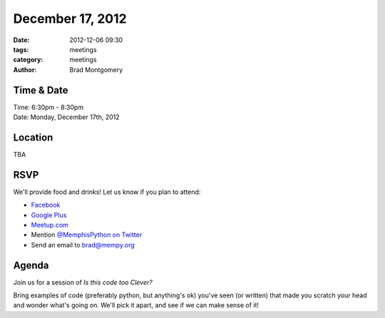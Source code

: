 December 17, 2012
################

:date: 2012-12-06 09:30
:tags: meetings
:category: meetings
:author: Brad Montgomery

Time & Date
-----------
| Time: 6:30pm - 8:30pm
| Date: Monday, December 17th, 2012

Location
--------
| TBA


RSVP
----

We'll provide food and drinks! Let us know if you plan to attend:

* `Facebook <http://www.facebook.com/events/306689479441107/>`_
* `Google Plus <https://plus.google.com/events/cp0v4tju3oe49h7klth28bam44k>`_
* `Meetup.com <http://www.meetup.com/MidsouthTechCorner/events/94316562/>`_
* Mention `@MemphisPython on Twitter <http://twitter.com/memphispython>`_
* Send an email to `brad@mempy.org <mailto:brad@mempy.org>`_

Agenda
------

Join us for a session of *Is this code too Clever?*

Bring examples of code (preferably python, but anything's ok) you've seen
(or written) that made you scratch your head and wonder what's going on. We'll
pick it apart, and see if we can make sense of it!
